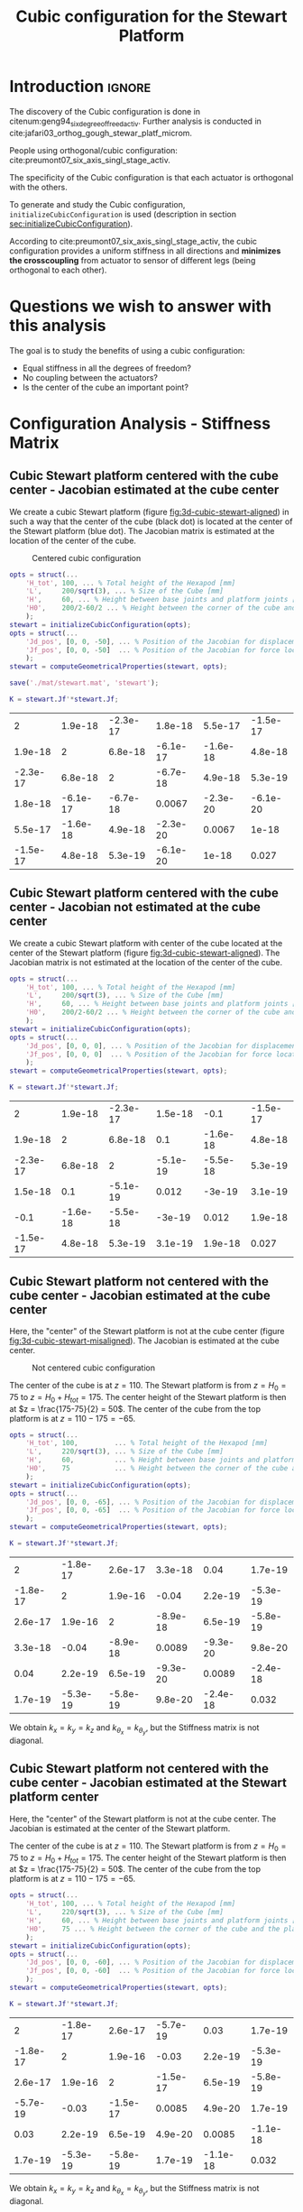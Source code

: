 #+TITLE: Cubic configuration for the Stewart Platform
:DRAWER:
#+HTML_LINK_HOME: ./index.html
#+HTML_LINK_UP: ./index.html

#+HTML_HEAD: <link rel="stylesheet" type="text/css" href="./css/htmlize.css"/>
#+HTML_HEAD: <link rel="stylesheet" type="text/css" href="./css/readtheorg.css"/>
#+HTML_HEAD: <script src="./js/jquery.min.js"></script>
#+HTML_HEAD: <script src="./js/bootstrap.min.js"></script>
#+HTML_HEAD: <script src="./js/jquery.stickytableheaders.min.js"></script>
#+HTML_HEAD: <script src="./js/readtheorg.js"></script>

#+PROPERTY: header-args:matlab  :session *MATLAB*
#+PROPERTY: header-args:matlab+ :tangle matlab/cubic_configuration.m
#+PROPERTY: header-args:matlab+ :comments org
#+PROPERTY: header-args:matlab+ :exports both
#+PROPERTY: header-args:matlab+ :results none
#+PROPERTY: header-args:matlab+ :eval no-export
#+PROPERTY: header-args:matlab+ :noweb yes
#+PROPERTY: header-args:matlab+ :mkdirp yes
#+PROPERTY: header-args:matlab+ :output-dir figs
:END:

* Introduction                                                       :ignore:
The discovery of the Cubic configuration is done in citenum:geng94_six_degree_of_freed_activ.
Further analysis is conducted in cite:jafari03_orthog_gough_stewar_platf_microm.

People using orthogonal/cubic configuration: cite:preumont07_six_axis_singl_stage_activ.


The specificity of the Cubic configuration is that each actuator is orthogonal with the others.

To generate and study the Cubic configuration, =initializeCubicConfiguration= is used (description in section [[sec:initializeCubicConfiguration]]).

According to cite:preumont07_six_axis_singl_stage_activ, the cubic configuration provides a uniform stiffness in all directions and *minimizes the crosscoupling* from actuator to sensor of different legs (being orthogonal to each other).

* Matlab Init                                               :noexport:ignore:
#+begin_src matlab :tangle no :exports none :results silent :noweb yes :var current_dir=(file-name-directory buffer-file-name)
  <<matlab-dir>>
#+end_src

#+begin_src matlab :exports none :results silent :noweb yes
  <<matlab-init>>
#+end_src

#+begin_src matlab :results none :exports none
  simulinkproject('./');
#+end_src

* Questions we wish to answer with this analysis
The goal is to study the benefits of using a cubic configuration:
- Equal stiffness in all the degrees of freedom?
- No coupling between the actuators?
- Is the center of the cube an important point?

* Configuration Analysis - Stiffness Matrix
** Cubic Stewart platform centered with the cube center - Jacobian estimated at the cube center
We create a cubic Stewart platform (figure [[fig:3d-cubic-stewart-aligned]]) in such a way that the center of the cube (black dot) is located at the center of the Stewart platform (blue dot).
The Jacobian matrix is estimated at the location of the center of the cube.

#+name: fig:3d-cubic-stewart-aligned
#+caption: Centered cubic configuration
[[file:./figs/3d-cubic-stewart-aligned.png]]

#+begin_src matlab :results silent
  opts = struct(...
      'H_tot', 100, ... % Total height of the Hexapod [mm]
      'L',     200/sqrt(3), ... % Size of the Cube [mm]
      'H',     60, ... % Height between base joints and platform joints [mm]
      'H0',    200/2-60/2 ... % Height between the corner of the cube and the plane containing the base joints [mm]
      );
  stewart = initializeCubicConfiguration(opts);
  opts = struct(...
      'Jd_pos', [0, 0, -50], ... % Position of the Jacobian for displacement estimation from the top of the mobile platform [mm]
      'Jf_pos', [0, 0, -50]  ... % Position of the Jacobian for force location from the top of the mobile platform [mm]
      );
  stewart = computeGeometricalProperties(stewart, opts);

  save('./mat/stewart.mat', 'stewart');
#+end_src

#+begin_src matlab :results none :exports code
  K = stewart.Jf'*stewart.Jf;
#+end_src

#+begin_src matlab :results value table :exports results
  data = K;
  data2orgtable(data, {}, {}, ' %.2g ');
#+end_src

#+RESULTS:
|        2 |  1.9e-18 | -2.3e-17 |  1.8e-18 |  5.5e-17 | -1.5e-17 |
|  1.9e-18 |        2 |  6.8e-18 | -6.1e-17 | -1.6e-18 |  4.8e-18 |
| -2.3e-17 |  6.8e-18 |        2 | -6.7e-18 |  4.9e-18 |  5.3e-19 |
|  1.8e-18 | -6.1e-17 | -6.7e-18 |   0.0067 | -2.3e-20 | -6.1e-20 |
|  5.5e-17 | -1.6e-18 |  4.9e-18 | -2.3e-20 |   0.0067 |    1e-18 |
| -1.5e-17 |  4.8e-18 |  5.3e-19 | -6.1e-20 |    1e-18 |    0.027 |

** Cubic Stewart platform centered with the cube center - Jacobian not estimated at the cube center
We create a cubic Stewart platform with center of the cube located at the center of the Stewart platform (figure [[fig:3d-cubic-stewart-aligned]]).
The Jacobian matrix is not estimated at the location of the center of the cube.

#+begin_src matlab :results silent
  opts = struct(...
      'H_tot', 100, ... % Total height of the Hexapod [mm]
      'L',     200/sqrt(3), ... % Size of the Cube [mm]
      'H',     60, ... % Height between base joints and platform joints [mm]
      'H0',    200/2-60/2 ... % Height between the corner of the cube and the plane containing the base joints [mm]
      );
  stewart = initializeCubicConfiguration(opts);
  opts = struct(...
      'Jd_pos', [0, 0, 0], ... % Position of the Jacobian for displacement estimation from the top of the mobile platform [mm]
      'Jf_pos', [0, 0, 0]  ... % Position of the Jacobian for force location from the top of the mobile platform [mm]
      );
  stewart = computeGeometricalProperties(stewart, opts);
#+end_src

#+begin_src matlab :results none :exports code
  K = stewart.Jf'*stewart.Jf;
#+end_src

#+begin_src matlab :results value table :exports results
  data = K;
  data2orgtable(data', {}, {}, ' %.2g ');
#+end_src

#+RESULTS:
|        2 |  1.9e-18 | -2.3e-17 |  1.5e-18 |     -0.1 | -1.5e-17 |
|  1.9e-18 |        2 |  6.8e-18 |      0.1 | -1.6e-18 |  4.8e-18 |
| -2.3e-17 |  6.8e-18 |        2 | -5.1e-19 | -5.5e-18 |  5.3e-19 |
|  1.5e-18 |      0.1 | -5.1e-19 |    0.012 |   -3e-19 |  3.1e-19 |
|     -0.1 | -1.6e-18 | -5.5e-18 |   -3e-19 |    0.012 |  1.9e-18 |
| -1.5e-17 |  4.8e-18 |  5.3e-19 |  3.1e-19 |  1.9e-18 |    0.027 |

** Cubic Stewart platform not centered with the cube center - Jacobian estimated at the cube center
Here, the "center" of the Stewart platform is not at the cube center (figure [[fig:3d-cubic-stewart-misaligned]]).
The Jacobian is estimated at the cube center.

#+name: fig:3d-cubic-stewart-misaligned
#+caption: Not centered cubic configuration
[[file:./figs/3d-cubic-stewart-misaligned.png]]

The center of the cube is at $z = 110$.
The Stewart platform is from $z = H_0 = 75$ to $z = H_0 + H_{tot} = 175$.
The center height of the Stewart platform is then at $z = \frac{175-75}{2} = 50$.
The center of the cube from the top platform is at $z = 110 - 175 = -65$.

#+begin_src matlab :results silent
  opts = struct(...
      'H_tot', 100,         ... % Total height of the Hexapod [mm]
      'L',     220/sqrt(3), ... % Size of the Cube [mm]
      'H',     60,          ... % Height between base joints and platform joints [mm]
      'H0',    75           ... % Height between the corner of the cube and the plane containing the base joints [mm]
      );
  stewart = initializeCubicConfiguration(opts);
  opts = struct(...
      'Jd_pos', [0, 0, -65], ... % Position of the Jacobian for displacement estimation from the top of the mobile platform [mm]
      'Jf_pos', [0, 0, -65]  ... % Position of the Jacobian for force location from the top of the mobile platform [mm]
      );
  stewart = computeGeometricalProperties(stewart, opts);
#+end_src

#+begin_src matlab :results none :exports code
  K = stewart.Jf'*stewart.Jf;
#+end_src

#+begin_src matlab :results value table :exports results
  data = K;
  data2orgtable(data', {}, {}, ' %.2g ');
#+end_src

#+RESULTS:
|        2 | -1.8e-17 |  2.6e-17 |  3.3e-18 |     0.04 |  1.7e-19 |
| -1.8e-17 |        2 |  1.9e-16 |    -0.04 |  2.2e-19 | -5.3e-19 |
|  2.6e-17 |  1.9e-16 |        2 | -8.9e-18 |  6.5e-19 | -5.8e-19 |
|  3.3e-18 |    -0.04 | -8.9e-18 |   0.0089 | -9.3e-20 |  9.8e-20 |
|     0.04 |  2.2e-19 |  6.5e-19 | -9.3e-20 |   0.0089 | -2.4e-18 |
|  1.7e-19 | -5.3e-19 | -5.8e-19 |  9.8e-20 | -2.4e-18 |    0.032 |

We obtain $k_x = k_y = k_z$ and $k_{\theta_x} = k_{\theta_y}$, but the Stiffness matrix is not diagonal.

** Cubic Stewart platform not centered with the cube center - Jacobian estimated at the Stewart platform center
Here, the "center" of the Stewart platform is not at the cube center.
The Jacobian is estimated at the center of the Stewart platform.

The center of the cube is at $z = 110$.
The Stewart platform is from $z = H_0 = 75$ to $z = H_0 + H_{tot} = 175$.
The center height of the Stewart platform is then at $z = \frac{175-75}{2} = 50$.
The center of the cube from the top platform is at $z = 110 - 175 = -65$.

#+begin_src matlab :results silent
  opts = struct(...
      'H_tot', 100, ... % Total height of the Hexapod [mm]
      'L',     220/sqrt(3), ... % Size of the Cube [mm]
      'H',     60, ... % Height between base joints and platform joints [mm]
      'H0',    75 ... % Height between the corner of the cube and the plane containing the base joints [mm]
      );
  stewart = initializeCubicConfiguration(opts);
  opts = struct(...
      'Jd_pos', [0, 0, -60], ... % Position of the Jacobian for displacement estimation from the top of the mobile platform [mm]
      'Jf_pos', [0, 0, -60]  ... % Position of the Jacobian for force location from the top of the mobile platform [mm]
      );
  stewart = computeGeometricalProperties(stewart, opts);
#+end_src

#+begin_src matlab :results none :exports code
  K = stewart.Jf'*stewart.Jf;
#+end_src

#+begin_src matlab :results value table :exports results
  data = K;
  data2orgtable(data', {}, {}, ' %.2g ');
#+end_src

#+RESULTS:
|        2 | -1.8e-17 |  2.6e-17 | -5.7e-19 |     0.03 |  1.7e-19 |
| -1.8e-17 |        2 |  1.9e-16 |    -0.03 |  2.2e-19 | -5.3e-19 |
|  2.6e-17 |  1.9e-16 |        2 | -1.5e-17 |  6.5e-19 | -5.8e-19 |
| -5.7e-19 |    -0.03 | -1.5e-17 |   0.0085 |  4.9e-20 |  1.7e-19 |
|     0.03 |  2.2e-19 |  6.5e-19 |  4.9e-20 |   0.0085 | -1.1e-18 |
|  1.7e-19 | -5.3e-19 | -5.8e-19 |  1.7e-19 | -1.1e-18 |    0.032 |

We obtain $k_x = k_y = k_z$ and $k_{\theta_x} = k_{\theta_y}$, but the Stiffness matrix is not diagonal.

** Conclusion
#+begin_important
  - The cubic configuration permits to have $k_x = k_y = k_z$ and $k_{\theta\x} = k_{\theta_y}$
  - The stiffness matrix $K$ is diagonal for the cubic configuration if the Stewart platform and the cube are centered *and* the Jacobian is estimated at the cube center
#+end_important

* Cubic size analysis
We here study the effect of the size of the cube used for the Stewart configuration.

We fix the height of the Stewart platform, the center of the cube is at the center of the Stewart platform.

We only vary the size of the cube.

#+begin_src matlab :results silent
  H_cubes = 250:20:350;
  stewarts = {zeros(length(H_cubes), 1)};
#+end_src

#+begin_src matlab :results silent
  for i = 1:length(H_cubes)
    H_cube = H_cubes(i);
    H_tot = 100;
    H = 80;

    opts = struct(...
        'H_tot', H_tot, ... % Total height of the Hexapod [mm]
        'L',     H_cube/sqrt(3), ... % Size of the Cube [mm]
        'H',     H, ... % Height between base joints and platform joints [mm]
        'H0',    H_cube/2-H/2 ... % Height between the corner of the cube and the plane containing the base joints [mm]
        );
    stewart = initializeCubicConfiguration(opts);

    opts = struct(...
        'Jd_pos', [0, 0, H_cube/2-opts.H0-opts.H_tot], ... % Position of the Jacobian for displacement estimation from the top of the mobile platform [mm]
        'Jf_pos', [0, 0, H_cube/2-opts.H0-opts.H_tot]  ... % Position of the Jacobian for force location from the top of the mobile platform [mm]
        );
    stewart = computeGeometricalProperties(stewart, opts);
    stewarts(i) = {stewart};
  end
#+end_src


The Stiffness matrix is computed for all generated Stewart platforms.
#+begin_src matlab :results none :exports code
  Ks = zeros(6, 6, length(H_cube));
  for i = 1:length(H_cubes)
    Ks(:, :, i) = stewarts{i}.Jd'*stewarts{i}.Jd;
  end
#+end_src

The only elements of $K$ that vary are $k_{\theta_x} = k_{\theta_y}$ and $k_{\theta_z}$.

Finally, we plot $k_{\theta_x} = k_{\theta_y}$ and $k_{\theta_z}$
#+begin_src matlab :results none :exports code
  figure;
  hold on;
  plot(H_cubes, squeeze(Ks(4, 4, :)), 'DisplayName', '$k_{\theta_x}$');
  plot(H_cubes, squeeze(Ks(6, 6, :)), 'DisplayName', '$k_{\theta_z}$');
  hold off;
  legend('location', 'northwest');
  xlabel('Cube Size [mm]'); ylabel('Rotational stiffnes [normalized]');
#+end_src

#+NAME: fig:stiffness_cube_size
#+HEADER: :tangle no :exports results :results raw :noweb yes
#+begin_src matlab :var filepath="figs/stiffness_cube_size.pdf" :var figsize="normal-normal" :post pdf2svg(file=*this*, ext="png")
  <<plt-matlab>>
#+end_src

#+NAME: fig:stiffness_cube_size
#+CAPTION: $k_{\theta_x} = k_{\theta_y}$ and $k_{\theta_z}$ function of the size of the cube
#+RESULTS: fig:stiffness_cube_size
[[file:figs/stiffness_cube_size.png]]


We observe that $k_{\theta_x} = k_{\theta_y}$ and $k_{\theta_z}$ increase linearly with the cube size.

#+begin_important
  In order to maximize the rotational stiffness of the Stewart platform, the size of the cube should be the highest possible.
  In that case, the legs will the further separated. Size of the cube is then limited by allowed space.
#+end_important

* initializeCubicConfiguration
  :PROPERTIES:
  :HEADER-ARGS:matlab+: :exports code
  :HEADER-ARGS:matlab+: :comments no
  :HEADER-ARGS:matlab+: :eval no
  :HEADER-ARGS:matlab+: :tangle src/initializeCubicConfiguration.m
  :END:
  <<sec:initializeCubicConfiguration>>

** Function description
#+begin_src matlab
  function [stewart] = initializeCubicConfiguration(opts_param)
#+end_src

** Optional Parameters
Default values for opts.
#+begin_src matlab
  opts = struct(...
      'H_tot', 90,  ... % Total height of the Hexapod [mm]
      'L',     110, ... % Size of the Cube [mm]
      'H',     40,  ... % Height between base joints and platform joints [mm]
      'H0',    75   ... % Height between the corner of the cube and the plane containing the base joints [mm]
      );
#+end_src

Populate opts with input parameters
#+begin_src matlab
  if exist('opts_param','var')
      for opt = fieldnames(opts_param)'
          opts.(opt{1}) = opts_param.(opt{1});
      end
  end
#+end_src

** Cube Creation
#+begin_src matlab :results none
  points = [0, 0, 0; ...
            0, 0, 1; ...
            0, 1, 0; ...
            0, 1, 1; ...
            1, 0, 0; ...
            1, 0, 1; ...
            1, 1, 0; ...
            1, 1, 1];
  points = opts.L*points;
#+end_src

We create the rotation matrix to rotate the cube
#+begin_src matlab :results none
  sx = cross([1, 1, 1], [1 0 0]);
  sx = sx/norm(sx);

  sy = -cross(sx, [1, 1, 1]);
  sy = sy/norm(sy);

  sz = [1, 1, 1];
  sz = sz/norm(sz);

  R = [sx', sy', sz']';
#+end_src

We use to rotation matrix to rotate the cube
#+begin_src matlab :results none
  cube = zeros(size(points));
  for i = 1:size(points, 1)
    cube(i, :) = R * points(i, :)';
  end
#+end_src

** Vectors of each leg
#+begin_src matlab :results none
  leg_indices = [3, 4; ...
                 2, 4; ...
                 2, 6; ...
                 5, 6; ...
                 5, 7; ...
                 3, 7];
#+end_src

Vectors are:
#+begin_src matlab :results none
  legs = zeros(6, 3);
  legs_start = zeros(6, 3);

  for i = 1:6
    legs(i, :) = cube(leg_indices(i, 2), :) - cube(leg_indices(i, 1), :);
    legs_start(i, :) = cube(leg_indices(i, 1), :);
  end
#+end_src

** Verification of Height of the Stewart Platform
If the Stewart platform is not contained in the cube, throw an error.

#+begin_src matlab :results none
  Hmax = cube(4, 3) - cube(2, 3);
  if opts.H0 < cube(2, 3)
    error(sprintf('H0 is not high enought. Minimum H0 = %.1f', cube(2, 3)));
  else if opts.H0 + opts.H > cube(4, 3)
    error(sprintf('H0+H is too high. Maximum H0+H = %.1f', cube(4, 3)));
    error('H0+H is too high');
  end
#+end_src

** Determinate the location of the joints
We now determine the location of the joints on the fixed platform w.r.t the fixed frame $\{A\}$.
$\{A\}$ is fixed to the bottom of the base.
#+begin_src matlab :results none
  Aa = zeros(6, 3);
  for i = 1:6
    t = (opts.H0-legs_start(i, 3))/(legs(i, 3));
    Aa(i, :) = legs_start(i, :) + t*legs(i, :);
  end
#+end_src

And the location of the joints on the mobile platform with respect to $\{A\}$.
#+begin_src matlab :results none
  Ab = zeros(6, 3);
  for i = 1:6
    t = (opts.H0+opts.H-legs_start(i, 3))/(legs(i, 3));
    Ab(i, :) = legs_start(i, :) + t*legs(i, :);
  end
#+end_src

And the location of the joints on the mobile platform with respect to $\{B\}$.
#+begin_src matlab :results none
  Bb = zeros(6, 3);
  Bb = Ab - (opts.H0 + opts.H_tot/2 + opts.H/2)*[0, 0, 1];
#+end_src

#+begin_src matlab :results none
  h = opts.H0 + opts.H/2 - opts.H_tot/2;
  Aa = Aa - h*[0, 0, 1];
  Ab = Ab - h*[0, 0, 1];
#+end_src

** Returns Stewart Structure
#+begin_src matlab :results none
  stewart = struct();
  stewart.Aa = Aa;
  stewart.Ab = Ab;
  stewart.Bb = Bb;
  stewart.H_tot = opts.H_tot;
end
#+end_src

* Tests
** First attempt to parametrisation
#+name: fig:stewart_bottom_plate
#+caption: Schematic of the bottom plates with all the parameters
[[file:./figs/stewart_bottom_plate.png]]

The goal is to choose $\alpha$, $\beta$, $R_\text{leg, t}$ and $R_\text{leg, b}$ in such a way that the configuration is cubic.


The configuration is cubic if:
\[ \overrightarrow{a_i b_i} \cdot \overrightarrow{a_j b_j} = 0, \ \forall i, j = [1, \hdots, 6], i \ne j \]

Lets express $a_i$, $b_i$ and $a_j$:
\begin{equation*}
  a_1 = \begin{bmatrix}R_{\text{leg,b}} \cos(120 - \alpha) \\  R_{\text{leg,b}} \cos(120 - \alpha) \\ 0\end{bmatrix} ; \quad
  a_2 = \begin{bmatrix}R_{\text{leg,b}} \cos(120 + \alpha) \\  R_{\text{leg,b}} \cos(120 + \alpha) \\ 0\end{bmatrix} ; \quad
\end{equation*}

\begin{equation*}
  b_1 = \begin{bmatrix}R_{\text{leg,t}} \cos(120 - \beta) \\  R_{\text{leg,t}} \cos(120 - \beta\\ H\end{bmatrix} ; \quad
  b_2 = \begin{bmatrix}R_{\text{leg,t}} \cos(120 + \beta) \\  R_{\text{leg,t}} \cos(120 + \beta\\ H\end{bmatrix} ; \quad
\end{equation*}

\[ \overrightarrow{a_1 b_1} = b_1 - a_1 = \begin{bmatrix}R_{\text{leg}} \cos(120 - \alpha) \\  R_{\text{leg}} \cos(120 - \alpha) \\ 0\end{bmatrix}\]

** Second attempt
We start with the point of a cube in space:
\begin{align*}
  [0, 0, 0] ; \ [0, 0, 1]; \ ...
\end{align*}

We also want the cube to point upward:
\[ [1, 1, 1] \Rightarrow [0, 0, 1] \]

Then we have the direction of all the vectors expressed in the frame of the hexapod.

#+begin_src matlab :results none
  points = [0, 0, 0; ...
            0, 0, 1; ...
            0, 1, 0; ...
            0, 1, 1; ...
            1, 0, 0; ...
            1, 0, 1; ...
            1, 1, 0; ...
            1, 1, 1];
#+end_src

#+begin_src matlab :results none
  figure;
  plot3(points(:,1), points(:,2), points(:,3), 'ko')
#+end_src

#+begin_src matlab :results none
  sx = cross([1, 1, 1], [1 0 0]);
  sx = sx/norm(sx);

  sy = -cross(sx, [1, 1, 1]);
  sy = sy/norm(sy);

  sz = [1, 1, 1];
  sz = sz/norm(sz);

  R = [sx', sy', sz']';
#+end_src

#+begin_src matlab :results none
  cube = zeros(size(points));
  for i = 1:size(points, 1)
    cube(i, :) = R * points(i, :)';
  end
#+end_src

#+begin_src matlab :results none
  figure;
  hold on;
  plot3(points(:,1), points(:,2), points(:,3), 'ko');
  plot3(cube(:,1), cube(:,2), cube(:,3), 'ro');
  hold off;
#+end_src

Now we plot the legs of the hexapod.
#+begin_src matlab :results none
  leg_indices = [3, 4; ...
                 2, 4; ...
                 2, 6; ...
                 5, 6; ...
                 5, 7; ...
                 3, 7]

  figure;
  hold on;
  for i = 1:6
    plot3(cube(leg_indices(i, :),1), cube(leg_indices(i, :),2), cube(leg_indices(i, :),3), '-');
  end
  hold off;
#+end_src

Vectors are:
#+begin_src matlab :results none
  legs = zeros(6, 3);
  legs_start = zeros(6, 3);

  for i = 1:6
    legs(i, :) = cube(leg_indices(i, 2), :) - cube(leg_indices(i, 1), :);
    legs_start(i, :) = cube(leg_indices(i, 1), :)
  end
#+end_src

We now have the orientation of each leg.

We here want to see if the position of the "slice" changes something.

Let's first estimate the maximum height of the Stewart platform.
#+begin_src matlab :results none
  Hmax = cube(4, 3) - cube(2, 3);
#+end_src

Let's then estimate the middle position of the platform
#+begin_src matlab :results none
  Hmid = cube(8, 3)/2;
#+end_src

** Generate the Stewart platform for a Cubic configuration

First we defined the height of the Hexapod.
#+begin_src matlab :results none
  H = Hmax/2;
#+end_src

#+begin_src matlab :results none
  Zs = 1.2*cube(2, 3); % Height of the fixed platform
  Ze = Zs + H; % Height of the mobile platform
#+end_src

We now determine the location of the joints on the fixed platform.
#+begin_src matlab :results none
  Aa = zeros(6, 3);
  for i = 1:6
    t = (Zs-legs_start(i, 3))/(legs(i, 3));
    Aa(i, :) = legs_start(i, :) + t*legs(i, :);
  end
#+end_src

And the location of the joints on the mobile platform
#+begin_src matlab :results none
  Ab = zeros(6, 3);
  for i = 1:6
    t = (Ze-legs_start(i, 3))/(legs(i, 3));
    Ab(i, :) = legs_start(i, :) + t*legs(i, :);
  end
#+end_src

And we plot the legs.
#+begin_src matlab :results none
  figure;
  hold on;
  for i = 1:6
    plot3([Ab(i, 1),Aa(i, 1)], [Ab(i, 2),Aa(i, 2)], [Ab(i, 3),Aa(i, 3)], 'k-');
  end
  hold off;
  xlim([-1, 1]);
  ylim([-1, 1]);
  zlim([0, 2]);
#+end_src

* Bibliography                                                      :ignore:
bibliographystyle:unsrt
bibliography:ref.bib
